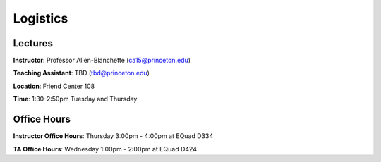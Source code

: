 Logistics
=====

Lectures
------------
**Instructor**: Professor Allen-Blanchette (ca15@princeton.edu)

**Teaching Assistant**: TBD (tbd@princeton.edu)

**Location**: Friend Center 108

**Time**: 1:30-2:50pm Tuesday and Thursday

Office Hours
------------
**Instructor Office Hours**: Thursday 3:00pm - 4:00pm at EQuad D334

**TA Office Hours**: Wednesday 1:00pm - 2:00pm at EQuad D424
